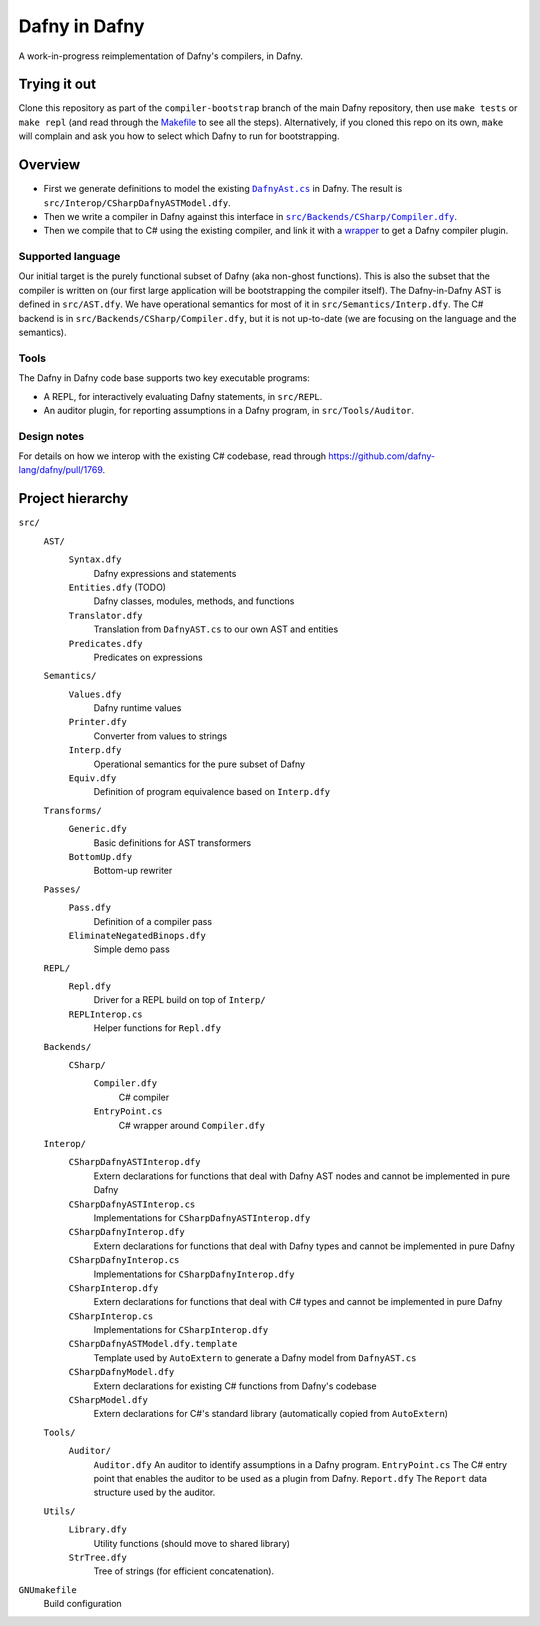 ================
 Dafny in Dafny
================

A work-in-progress reimplementation of Dafny's compilers, in Dafny.

Trying it out
=============

Clone this repository as part of the ``compiler-bootstrap`` branch of the main Dafny repository, then use ``make tests`` or ``make repl`` (and read through the `Makefile <./GNUmakefile>`__ to see all the steps).  Alternatively, if you cloned this repo on its own, ``make`` will complain and ask you how to select which Dafny to run for bootstrapping.

Overview
========

- First we generate definitions to model the existing |DafnyAst.cs|_ in Dafny.  The result is ``src/Interop/CSharpDafnyASTModel.dfy``.

- Then we write a compiler in Dafny against this interface in |Compiler.dfy|_.

- Then we compile that to C# using the existing compiler, and link it with a `wrapper <./src/Backends/CSharp/EntryPoint.cs>`__ to get a Dafny compiler plugin.

Supported language
------------------

Our initial target is the purely functional subset of Dafny (aka non-ghost functions).  This is also the subset that the compiler is written on (our first large application will be bootstrapping the compiler itself).
The Dafny-in-Dafny AST is defined in ``src/AST.dfy``.  We have operational semantics for most of it in ``src/Semantics/Interp.dfy``.  The C# backend is in ``src/Backends/CSharp/Compiler.dfy``, but it is not up-to-date (we are focusing on the language and the semantics).

Tools
-----

The Dafny in Dafny code base supports two key executable programs:

* A REPL, for interactively evaluating Dafny statements, in ``src/REPL``.

* An auditor plugin, for reporting assumptions in a Dafny program, in ``src/Tools/Auditor``.

Design notes
------------

For details on how we interop with the existing C# codebase, read through https://github.com/dafny-lang/dafny/pull/1769.

Project hierarchy
=================

``src/``
  ``AST/``
    ``Syntax.dfy``
      Dafny expressions and statements
    ``Entities.dfy`` (TODO)
      Dafny classes, modules, methods, and functions
    ``Translator.dfy``
      Translation from ``DafnyAST.cs`` to our own AST and entities
    ``Predicates.dfy``
      Predicates on expressions
  ``Semantics/``
    ``Values.dfy``
      Dafny runtime values
    ``Printer.dfy``
      Converter from values to strings
    ``Interp.dfy``
      Operational semantics for the pure subset of Dafny
    ``Equiv.dfy``
      Definition of program equivalence based on ``Interp.dfy``
  ``Transforms/``
    ``Generic.dfy``
      Basic definitions for AST transformers
    ``BottomUp.dfy``
      Bottom-up rewriter
  ``Passes/``
    ``Pass.dfy``
      Definition of a compiler pass
    ``EliminateNegatedBinops.dfy``
      Simple demo pass
  ``REPL/``
    ``Repl.dfy``
      Driver for a REPL build on top of ``Interp/``
    ``REPLInterop.cs``
      Helper functions for ``Repl.dfy``
  ``Backends/``
    ``CSharp/``
      ``Compiler.dfy``
        C# compiler
      ``EntryPoint.cs``
        C# wrapper around ``Compiler.dfy``
  ``Interop/``
    ``CSharpDafnyASTInterop.dfy``
      Extern declarations for functions that deal with Dafny AST nodes and cannot be implemented in pure Dafny
    ``CSharpDafnyASTInterop.cs``
      Implementations for ``CSharpDafnyASTInterop.dfy``
    ``CSharpDafnyInterop.dfy``
      Extern declarations for functions that deal with Dafny types and cannot be implemented in pure Dafny
    ``CSharpDafnyInterop.cs``
      Implementations for ``CSharpDafnyInterop.dfy``
    ``CSharpInterop.dfy``
      Extern declarations for functions that deal with C# types and cannot be implemented in pure Dafny
    ``CSharpInterop.cs``
      Implementations for ``CSharpInterop.dfy``
    ``CSharpDafnyASTModel.dfy.template``
      Template used by ``AutoExtern`` to generate a Dafny model from ``DafnyAST.cs``
    ``CSharpDafnyModel.dfy``
      Extern declarations for existing C# functions from Dafny's codebase
    ``CSharpModel.dfy``
      Extern declarations for C#'s standard library (automatically copied from ``AutoExtern``)
  ``Tools/``
    ``Auditor/``
      ``Auditor.dfy``
      An auditor to identify assumptions in a Dafny program.
      ``EntryPoint.cs``
      The C# entry point that enables the auditor to be used as a plugin from Dafny.
      ``Report.dfy``
      The ``Report`` data structure used by the auditor.
  ``Utils/``
    ``Library.dfy``
      Utility functions (should move to shared library)
    ``StrTree.dfy``
      Tree of strings (for efficient concatenation).
``GNUmakefile``
  Build configuration

.. |Compiler.dfy| replace:: ``src/Backends/CSharp/Compiler.dfy``
.. _Compiler.dfy: ./src/Backends/CSharp/Compiler.dfy

.. |DafnyAst.cs| replace:: ``DafnyAst.cs``
.. _DafnyAst.cs: https://github.com/dafny-lang/dafny/blob/dind/Source/Dafny/AST/DafnyAst.cs
